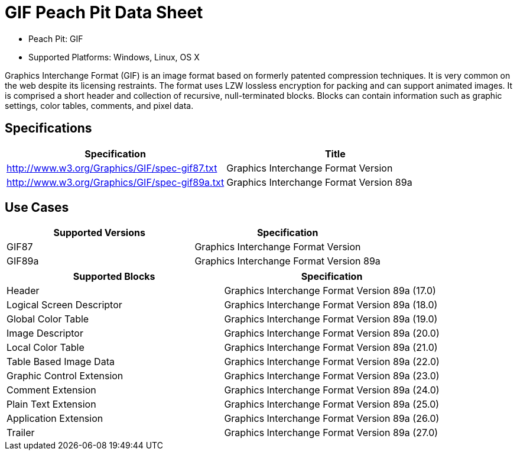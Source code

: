 :Doctitle: GIF Peach Pit Data Sheet
:Description: GIF Image Format

 * Peach Pit: GIF
 * Supported Platforms: Windows, Linux, OS X

Graphics Interchange Format (GIF) is an image format based on formerly patented compression techniques.  It is very common on the web despite its licensing restraints.
The format uses LZW lossless encryption for packing and can support animated images.
It is comprised a short header and collection of recursive, null-terminated blocks.
Blocks can contain information such as graphic settings, color tables, comments, and pixel data.

Specifications
--------------

[options="header"]
|========
|Specification | Title
|http://www.w3.org/Graphics/GIF/spec-gif87.txt | Graphics Interchange Format Version
|http://www.w3.org/Graphics/GIF/spec-gif89a.txt | Graphics Interchange Format Version 89a
|========

Use Cases
---------

[options="header"]
|========
|Supported Versions | Specification
|GIF87 | Graphics Interchange Format Version
|GIF89a | Graphics Interchange Format Version 89a
|========

[options="header"]
|========
|Supported Blocks | Specification
|Header | Graphics Interchange Format Version 89a (17.0)
|Logical Screen Descriptor | Graphics Interchange Format Version 89a (18.0)
|Global Color Table | Graphics Interchange Format Version 89a (19.0)
|Image Descriptor | Graphics Interchange Format Version 89a (20.0)
|Local Color Table | Graphics Interchange Format Version 89a (21.0)
|Table Based Image Data | Graphics Interchange Format Version 89a (22.0)
|Graphic Control Extension | Graphics Interchange Format Version 89a (23.0)
|Comment Extension | Graphics Interchange Format Version 89a (24.0)
|Plain Text Extension | Graphics Interchange Format Version 89a (25.0)
|Application Extension | Graphics Interchange Format Version 89a (26.0)
|Trailer | Graphics Interchange Format Version 89a (27.0)
|========


